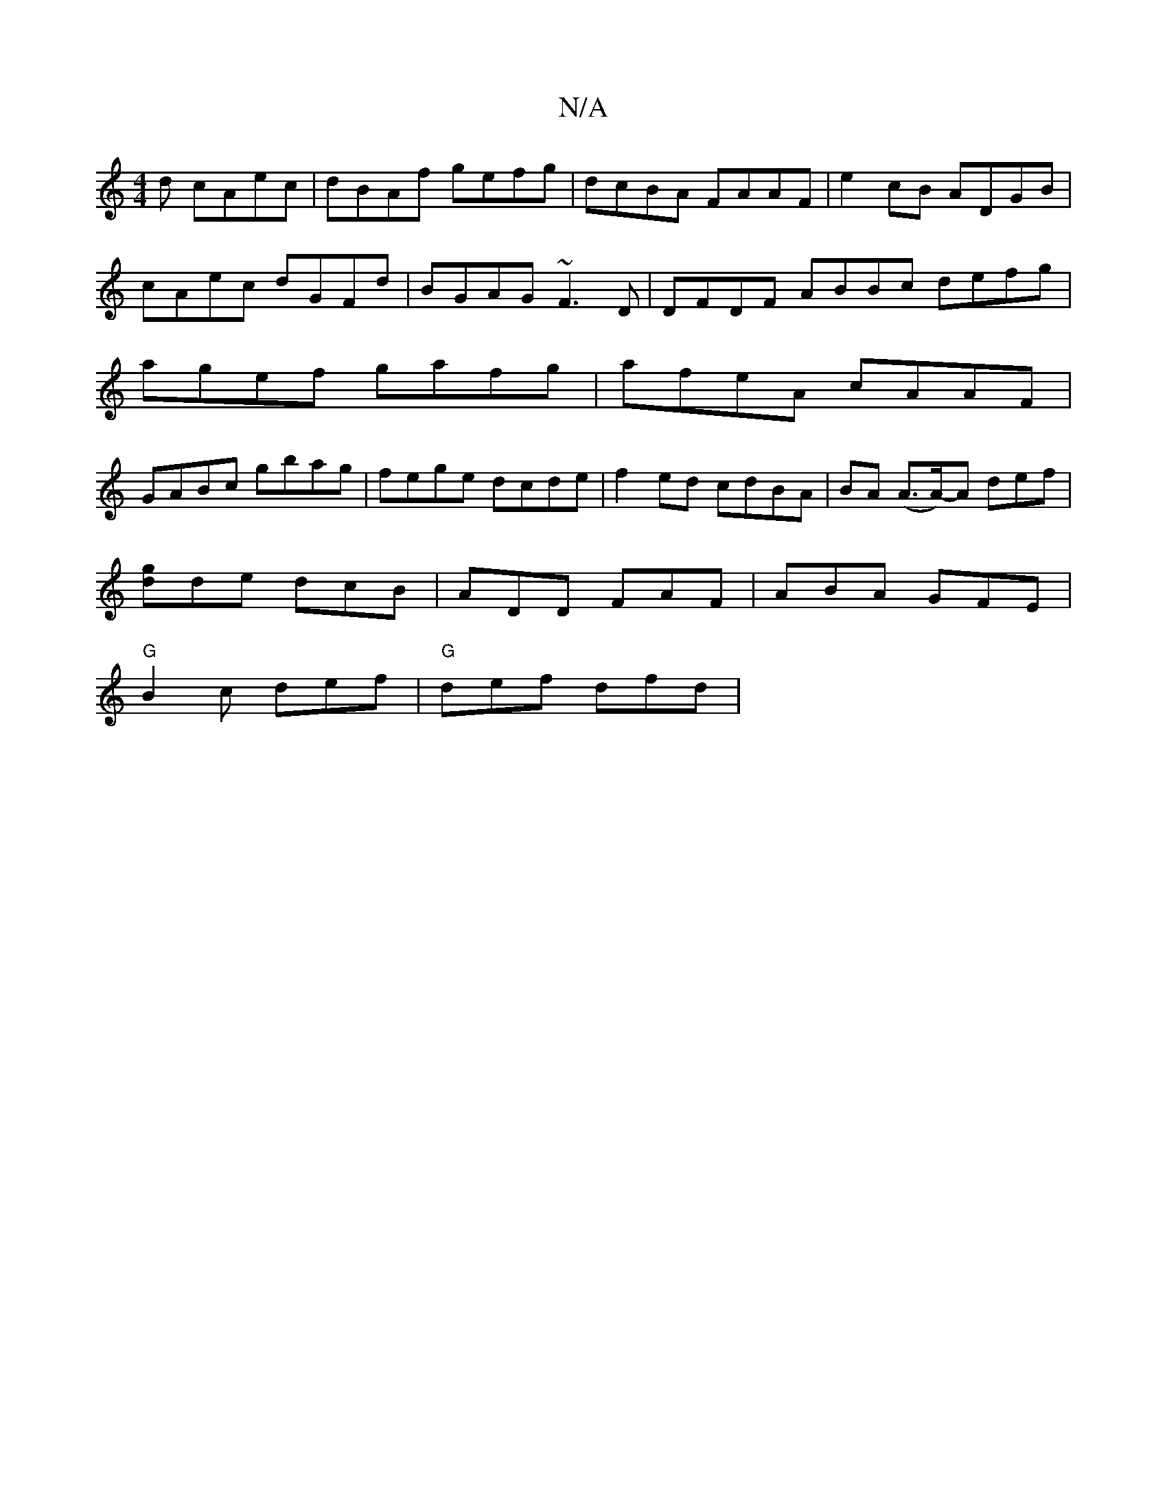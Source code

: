 X:1
T:N/A
M:4/4
R:N/A
K:Cmajor
d cAec|dBAf gefg|dcBA FAAF|e2cB ADGB|cAec dGFd|BGAG ~F3D |DFDF ABBc defg| agef gafg|afeA cAAF|
GABc gbag|fege dcde|f2ed cdBA|BA (A>A)-A def |
[gd]de dcB | ADD FAF | ABA GFE |
"G"B2c def|"G"def dfd|"D"